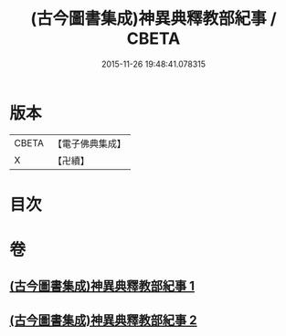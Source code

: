 #+TITLE: (古今圖書集成)神異典釋教部紀事 / CBETA
#+DATE: 2015-11-26 19:48:41.078315
* 版本
 |     CBETA|【電子佛典集成】|
 |         X|【卍續】    |

* 目次
* 卷
** [[file:KR6r0184_001.txt][(古今圖書集成)神異典釋教部紀事 1]]
** [[file:KR6r0184_002.txt][(古今圖書集成)神異典釋教部紀事 2]]
